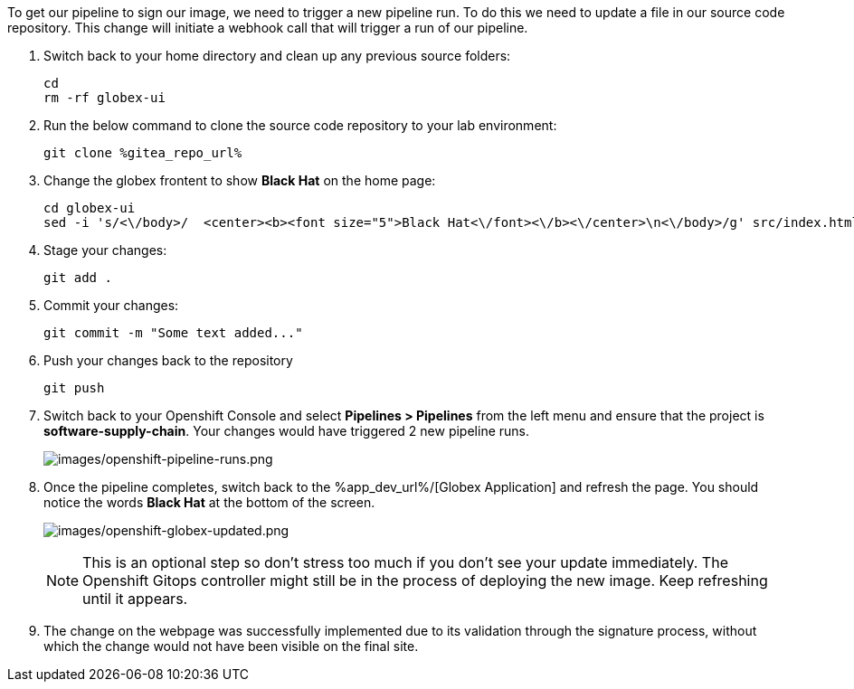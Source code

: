 :guid: %guid%,
:gitea_repo_url: %gitea_repo_url%,

[arabic]
To get our pipeline to sign our image, we need to trigger a new pipeline run.  To do this we need to update a file in our source code repository.  This change will initiate a webhook call that will trigger a run of our pipeline.

. Switch back to your home directory and clean up any previous source folders:
+
[source, bash, role="execute"]
----
cd
rm -rf globex-ui
----
. Run the below command to clone the source code repository to your lab environment:
+
[source, bash, role="execute"]
----
git clone %gitea_repo_url%
----
. Change the globex frontent to show *Black Hat* on the home page:
+
[source, role="execute"]
----
cd globex-ui
sed -i 's/<\/body>/  <center><b><font size="5">Black Hat<\/font><\/b><\/center>\n<\/body>/g' src/index.html

----
. Stage your changes:
+
[source, role="execute"]
----
git add .
----
. Commit your changes:
+
[source, role="execute"]
----
git commit -m "Some text added..."
----
. Push your changes back to the repository
+
[source, role="execute"]
----
git push
----
. Switch back to your Openshift Console and select *Pipelines > Pipelines* from the left menu and ensure that the project is *software-supply-chain*.  Your changes would have triggered 2 new pipeline runs.
+
image:images/openshift-pipeline-runs.png[images/openshift-pipeline-runs.png]
. Once the pipeline completes, switch back to the %app_dev_url%/[Globex Application] and refresh the page.  You should notice the words *Black Hat* at the bottom of the screen.
+
image:images/openshift-globex-updated.png[images/openshift-globex-updated.png]
[NOTE]
This is an optional step so don't stress too much if you don't see your update immediately.  The Openshift Gitops controller might still be in the process of deploying the new image.  Keep refreshing until it appears.
. The change on the webpage was successfully implemented due to its validation through the signature process, without which the change would not have been visible on the final site.
